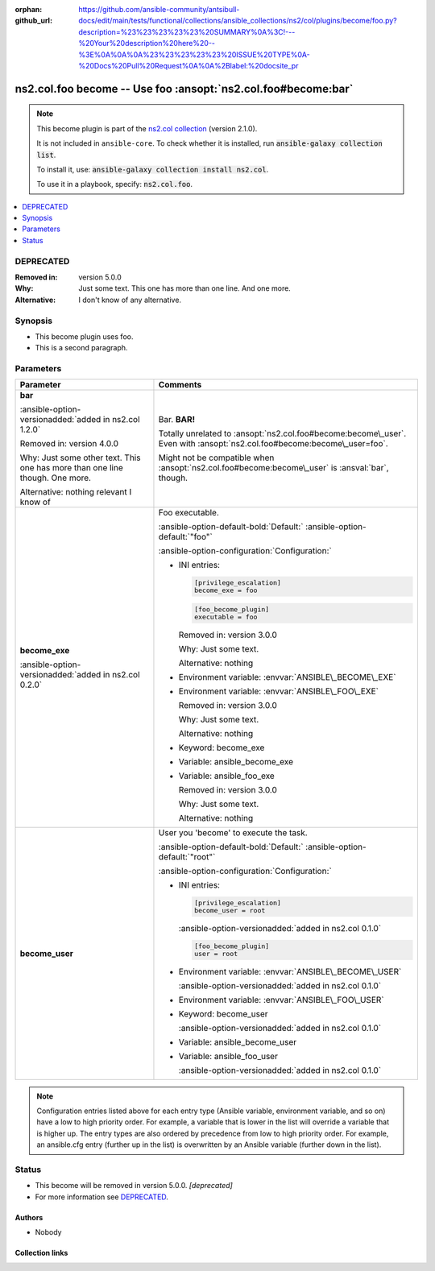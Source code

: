 .. Document meta

:orphan:
:github_url: https://github.com/ansible-community/antsibull-docs/edit/main/tests/functional/collections/ansible_collections/ns2/col/plugins/become/foo.py?description=%23%23%23%23%23%20SUMMARY%0A%3C!---%20Your%20description%20here%20--%3E%0A%0A%0A%23%23%23%23%23%20ISSUE%20TYPE%0A-%20Docs%20Pull%20Request%0A%0A%2Blabel:%20docsite_pr

.. |antsibull-internal-nbsp| unicode:: 0xA0
    :trim:

.. Anchors

.. _ansible_collections.ns2.col.foo_become:

.. Anchors: short name for ansible.builtin

.. Title

ns2.col.foo become -- Use foo :ansopt:`ns2.col.foo#become:bar`
++++++++++++++++++++++++++++++++++++++++++++++++++++++++++++++

.. Collection note

.. note::
    This become plugin is part of the `ns2.col collection <https://galaxy.ansible.com/ui/repo/published/ns2/col/>`_ (version 2.1.0).

    It is not included in ``ansible-core``.
    To check whether it is installed, run :code:`ansible-galaxy collection list`.

    To install it, use: :code:`ansible-galaxy collection install ns2.col`.

    To use it in a playbook, specify: :code:`ns2.col.foo`.

.. version_added


.. contents::
   :local:
   :depth: 1

.. Deprecated

DEPRECATED
----------
:Removed in: version 5.0.0
:Why: Just some text.
      This one has more than one line.
      And one more.
:Alternative: I don't know
              of any
              alternative.

Synopsis
--------

.. Description

- This become plugin uses foo.
- This is a second paragraph.


.. Aliases


.. Requirements






.. Options

Parameters
----------

.. tabularcolumns:: \X{1}{3}\X{2}{3}

.. list-table::
  :width: 100%
  :widths: auto
  :header-rows: 1
  :class: longtable ansible-option-table

  * - Parameter
    - Comments

  * - .. raw:: html

        <div class="ansible-option-cell">
        <div class="ansibleOptionAnchor" id="parameter-bar"></div>

      .. _ansible_collections.ns2.col.foo_become__parameter-bar:

      .. rst-class:: ansible-option-title

      **bar**

      .. raw:: html

        <a class="ansibleOptionLink" href="#parameter-bar" title="Permalink to this option"></a>

      .. ansible-option-type-line::

        :ansible-option-type:`string`

      :ansible-option-versionadded:`added in ns2.col 1.2.0`



      Removed in: version 4.0.0

      Why: Just some other text.
      This one has more than one line though.
      One more.

      Alternative: nothing
      relevant
      I know of




      .. raw:: html

        </div>

    - .. raw:: html

        <div class="ansible-option-cell">

      Bar. :strong:`BAR!`

      Totally unrelated to :ansopt:`ns2.col.foo#become:become\_user`. Even with :ansopt:`ns2.col.foo#become:become\_user=foo`.

      Might not be compatible when :ansopt:`ns2.col.foo#become:become\_user` is :ansval:`bar`\ , though.


      .. raw:: html

        </div>

  * - .. raw:: html

        <div class="ansible-option-cell">
        <div class="ansibleOptionAnchor" id="parameter-become_exe"></div>

      .. _ansible_collections.ns2.col.foo_become__parameter-become_exe:

      .. rst-class:: ansible-option-title

      **become_exe**

      .. raw:: html

        <a class="ansibleOptionLink" href="#parameter-become_exe" title="Permalink to this option"></a>

      .. ansible-option-type-line::

        :ansible-option-type:`string`

      :ansible-option-versionadded:`added in ns2.col 0.2.0`





      .. raw:: html

        </div>

    - .. raw:: html

        <div class="ansible-option-cell">

      Foo executable.


      .. rst-class:: ansible-option-line

      :ansible-option-default-bold:`Default:` :ansible-option-default:`"foo"`

      .. rst-class:: ansible-option-line

      :ansible-option-configuration:`Configuration:`

      - INI entries:

        .. code-block:: ini

          [privilege_escalation]
          become_exe = foo



        .. code-block:: ini

          [foo_become_plugin]
          executable = foo


        Removed in: version 3.0.0

        Why: Just some text.

        Alternative: nothing


      - Environment variable: :envvar:`ANSIBLE\_BECOME\_EXE`

      - Environment variable: :envvar:`ANSIBLE\_FOO\_EXE`

        Removed in: version 3.0.0

        Why: Just some text.

        Alternative: nothing


      - Keyword: become\_exe

      - Variable: ansible\_become\_exe

      - Variable: ansible\_foo\_exe

        Removed in: version 3.0.0

        Why: Just some text.

        Alternative: nothing



      .. raw:: html

        </div>

  * - .. raw:: html

        <div class="ansible-option-cell">
        <div class="ansibleOptionAnchor" id="parameter-become_user"></div>

      .. _ansible_collections.ns2.col.foo_become__parameter-become_user:

      .. rst-class:: ansible-option-title

      **become_user**

      .. raw:: html

        <a class="ansibleOptionLink" href="#parameter-become_user" title="Permalink to this option"></a>

      .. ansible-option-type-line::

        :ansible-option-type:`string`




      .. raw:: html

        </div>

    - .. raw:: html

        <div class="ansible-option-cell">

      User you 'become' to execute the task.


      .. rst-class:: ansible-option-line

      :ansible-option-default-bold:`Default:` :ansible-option-default:`"root"`

      .. rst-class:: ansible-option-line

      :ansible-option-configuration:`Configuration:`

      - INI entries:

        .. code-block:: ini

          [privilege_escalation]
          become_user = root

        :ansible-option-versionadded:`added in ns2.col 0.1.0`


        .. code-block:: ini

          [foo_become_plugin]
          user = root


      - Environment variable: :envvar:`ANSIBLE\_BECOME\_USER`

        :ansible-option-versionadded:`added in ns2.col 0.1.0`

      - Environment variable: :envvar:`ANSIBLE\_FOO\_USER`

      - Keyword: become\_user

        :ansible-option-versionadded:`added in ns2.col 0.1.0`

      - Variable: ansible\_become\_user

      - Variable: ansible\_foo\_user

        :ansible-option-versionadded:`added in ns2.col 0.1.0`


      .. raw:: html

        </div>


.. note::

    Configuration entries listed above for each entry type (Ansible variable, environment variable, and so on) have a low to high priority order.
    For example, a variable that is lower in the list will override a variable that is higher up.
    The entry types are also ordered by precedence from low to high priority order.
    For example, an ansible.cfg entry (further up in the list) is overwritten by an Ansible variable (further down in the list).

.. Attributes


.. Notes


.. Seealso


.. Examples



.. Facts


.. Return values


..  Status (Presently only deprecated)

Status
------

.. Deprecated note

- This become will be removed in version 5.0.0.
  *[deprecated]*
- For more information see `DEPRECATED`_.


.. Authors

Authors
~~~~~~~

- Nobody


.. Extra links

Collection links
~~~~~~~~~~~~~~~~

.. ansible-links::

  - title: "Issue Tracker"
    url: "https://github.com/ansible-collections/community.general/issues"
    external: true
  - title: "Homepage"
    url: "https://github.com/ansible-collections/community.crypto"
    external: true
  - title: "Repository (Sources)"
    url: "https://github.com/ansible-collections/community.internal_test_tools"
    external: true
  - title: "Submit a bug report"
    url: "https://github.com/ansible-community/antsibull-docs/issues/new?assignees=&labels=&template=bug_report.md"
    external: true
  - title: Communication
    ref: communication_for_ns2.col


.. Parsing errors
